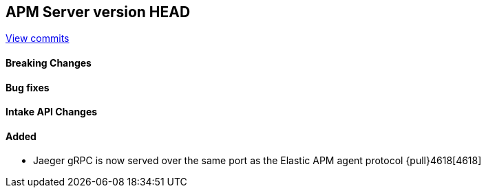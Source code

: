 [[release-notes-head]]
== APM Server version HEAD

https://github.com/elastic/apm-server/compare/7.11\...master[View commits]

[float]
==== Breaking Changes

[float]
==== Bug fixes

[float]
==== Intake API Changes

[float]
==== Added
* Jaeger gRPC is now served over the same port as the Elastic APM agent protocol {pull}4618[4618]
